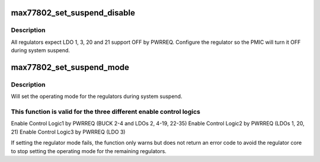.. -*- coding: utf-8; mode: rst -*-
.. src-file: drivers/regulator/max77802-regulator.c

.. _`max77802_set_suspend_disable`:

max77802_set_suspend_disable
============================

.. c:function:: int max77802_set_suspend_disable(struct regulator_dev *rdev)

    Disable the regulator during system suspend

    :param struct regulator_dev \*rdev:
        regulator to mark as disabled

.. _`max77802_set_suspend_disable.description`:

Description
-----------

All regulators expect LDO 1, 3, 20 and 21 support OFF by PWRREQ.
Configure the regulator so the PMIC will turn it OFF during system suspend.

.. _`max77802_set_suspend_mode`:

max77802_set_suspend_mode
=========================

.. c:function:: int max77802_set_suspend_mode(struct regulator_dev *rdev, unsigned int mode)

    set regulator opmode when the system is suspended

    :param struct regulator_dev \*rdev:
        regulator to change mode

    :param unsigned int mode:
        operating mode to be set

.. _`max77802_set_suspend_mode.description`:

Description
-----------

Will set the operating mode for the regulators during system suspend.

.. _`max77802_set_suspend_mode.this-function-is-valid-for-the-three-different-enable-control-logics`:

This function is valid for the three different enable control logics
--------------------------------------------------------------------


Enable Control Logic1 by PWRREQ (BUCK 2-4 and LDOs 2, 4-19, 22-35)
Enable Control Logic2 by PWRREQ (LDOs 1, 20, 21)
Enable Control Logic3 by PWRREQ (LDO 3)

If setting the regulator mode fails, the function only warns but does
not return an error code to avoid the regulator core to stop setting
the operating mode for the remaining regulators.

.. This file was automatic generated / don't edit.

